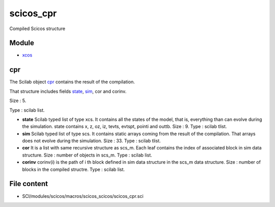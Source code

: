 


scicos_cpr
==========

Compiled Scicos structure



Module
~~~~~~


+ `xcos`_




cpr
~~~

The Scilab object `cpr`_ contains the result of the compilation.

That structure includes fields `state`_, `sim`_, cor and corinv.





Size : 5.

Type : scilab list.




+ **state** Scilab typed list of type xcs. It contains all the states
  of the model, that is, everything than can evolve during the
  simulation. state contains x, z, oz, iz, tevts, evtspt, pointi and
  outtb. Size : 9. Type : scilab tlist.
+ **sim** Scilab typed list of type scs. It contains static arrays
  coming from the result of the compilation. That arrays does not evolve
  during the simulation. Size : 33. Type : scilab tlist.
+ **cor** It is a list with same recursive structure as scs_m. Each
  leaf contains the index of associated block in sim data structure.
  Size : number of objects in scs_m. Type : scilab list.
+ **corinv** corinv(i) is the path of i th block defined in sim data
  structure in the scs_m data structure. Size : number of blocks in the
  compiled structre. Type : scilab list.




File content
~~~~~~~~~~~~


+ SCI/modules/scicos/macros/scicos_scicos/scicos_cpr.sci


.. _sim: scicos_sim.html
.. _xcos: xcos.html
.. _state: scicos_state.html
.. _cpr: scicos_cpr.html


